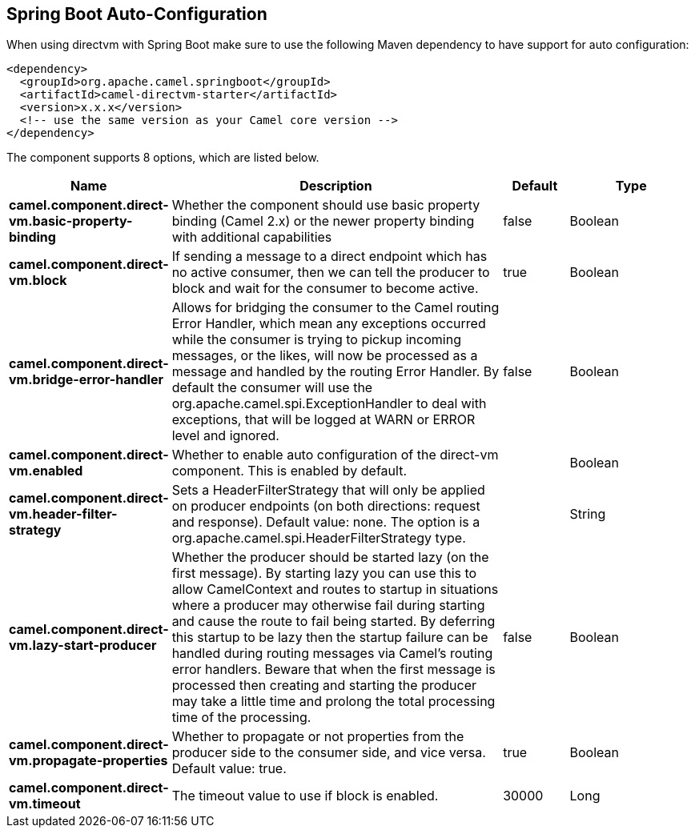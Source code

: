 :page-partial:

== Spring Boot Auto-Configuration

When using directvm with Spring Boot make sure to use the following Maven dependency to have support for auto configuration:

[source,xml]
----
<dependency>
  <groupId>org.apache.camel.springboot</groupId>
  <artifactId>camel-directvm-starter</artifactId>
  <version>x.x.x</version>
  <!-- use the same version as your Camel core version -->
</dependency>
----


The component supports 8 options, which are listed below.



[width="100%",cols="2,5,^1,2",options="header"]
|===
| Name | Description | Default | Type
| *camel.component.direct-vm.basic-property-binding* | Whether the component should use basic property binding (Camel 2.x) or the newer property binding with additional capabilities | false | Boolean
| *camel.component.direct-vm.block* | If sending a message to a direct endpoint which has no active consumer, then we can tell the producer to block and wait for the consumer to become active. | true | Boolean
| *camel.component.direct-vm.bridge-error-handler* | Allows for bridging the consumer to the Camel routing Error Handler, which mean any exceptions occurred while the consumer is trying to pickup incoming messages, or the likes, will now be processed as a message and handled by the routing Error Handler. By default the consumer will use the org.apache.camel.spi.ExceptionHandler to deal with exceptions, that will be logged at WARN or ERROR level and ignored. | false | Boolean
| *camel.component.direct-vm.enabled* | Whether to enable auto configuration of the direct-vm component. This is enabled by default. |  | Boolean
| *camel.component.direct-vm.header-filter-strategy* | Sets a HeaderFilterStrategy that will only be applied on producer endpoints (on both directions: request and response). Default value: none. The option is a org.apache.camel.spi.HeaderFilterStrategy type. |  | String
| *camel.component.direct-vm.lazy-start-producer* | Whether the producer should be started lazy (on the first message). By starting lazy you can use this to allow CamelContext and routes to startup in situations where a producer may otherwise fail during starting and cause the route to fail being started. By deferring this startup to be lazy then the startup failure can be handled during routing messages via Camel's routing error handlers. Beware that when the first message is processed then creating and starting the producer may take a little time and prolong the total processing time of the processing. | false | Boolean
| *camel.component.direct-vm.propagate-properties* | Whether to propagate or not properties from the producer side to the consumer side, and vice versa. Default value: true. | true | Boolean
| *camel.component.direct-vm.timeout* | The timeout value to use if block is enabled. | 30000 | Long
|===

